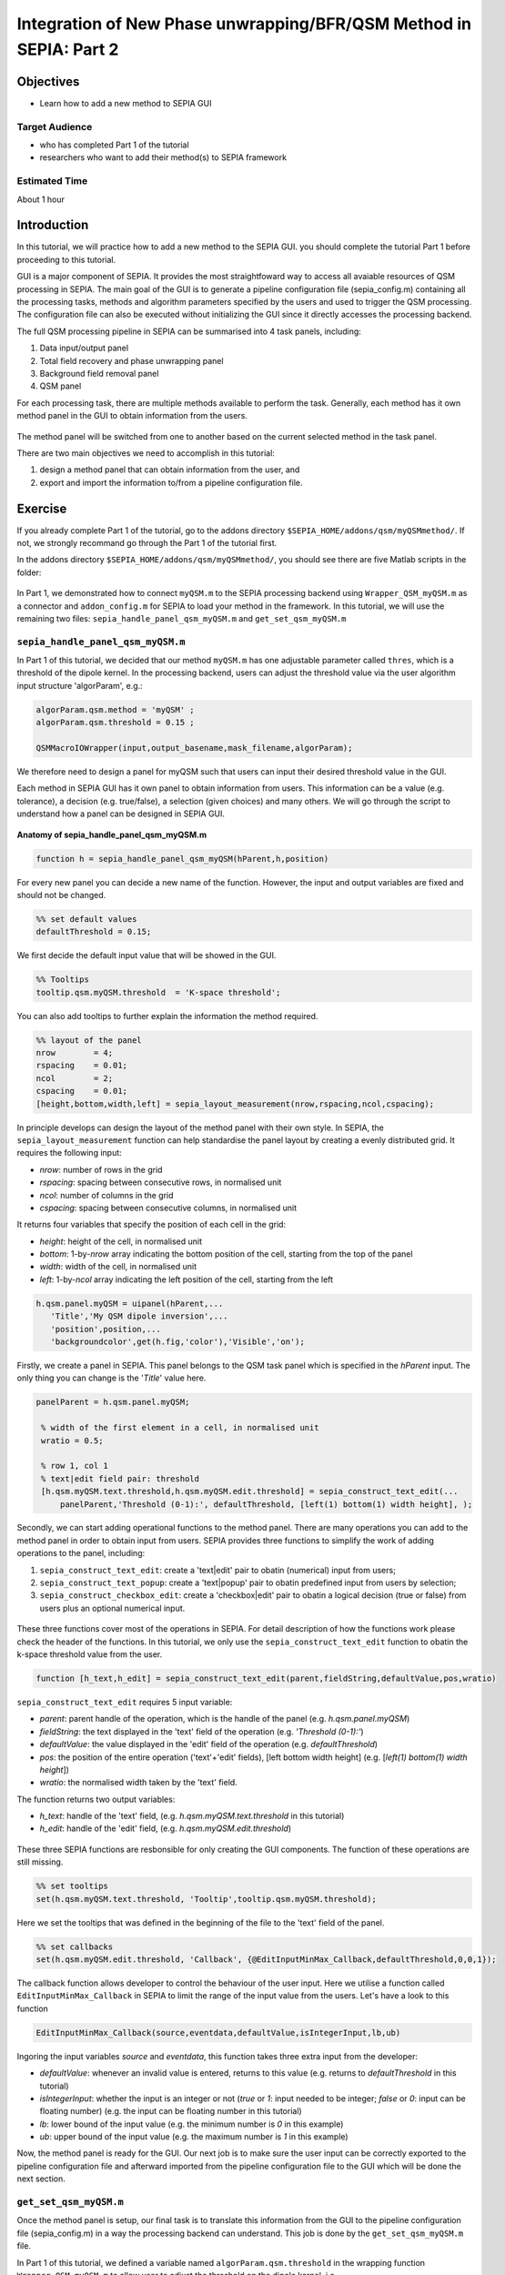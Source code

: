 .. _integration_method_part2-index:

Integration of New Phase unwrapping/BFR/QSM Method in SEPIA: Part 2
===================================================================

Objectives
----------

- Learn how to add a new method to SEPIA GUI

Target Audience
^^^^^^^^^^^^^^^

- who has completed Part 1 of the tutorial
- researchers who want to add their method(s) to SEPIA framework 

Estimated Time
^^^^^^^^^^^^^^

About 1 hour

Introduction  
------------

In this tutorial, we will practice how to add a new method to the SEPIA GUI. you should complete the tutorial Part 1 before proceeding to this tutorial.

GUI is a major component of SEPIA. It provides the most straightfoward way to access all avaiable resources of QSM processing in SEPIA. The main goal of the GUI is to generate a pipeline configuration file (sepia_config.m) containing all the processing tasks, methods and algorithm parameters specified by the users and used to trigger the QSM processing. The configuration file can also be executed without initializing the GUI since it directly accesses the processing backend. 

The full QSM processing pipeline in SEPIA can be summarised into 4 task panels, including:

1. Data input/output panel 
2. Total field recovery and phase unwrapping panel
3. Background field removal panel
4. QSM panel

For each processing task, there are multiple methods available to perform the task. Generally, each method has it own method panel in the GUI to obtain information from the users.

.. figure:: images/figure01_method_panel.png
   :align: center
  
The method panel will be switched from one to another based on the current selected method in the task panel. 

There are two main objectives we need to accomplish in this tutorial:

1. design a method panel that can obtain information from the user, and
2. export and import the information to/from a pipeline configuration file.


Exercise
--------

If you already complete Part 1 of the tutorial, go to the addons directory ``$SEPIA_HOME/addons/qsm/myQSMmethod/``. If not, we strongly recommand go through the Part 1 of the tutorial first.

In the addons directory ``$SEPIA_HOME/addons/qsm/myQSMmethod/``, you should see there are five Matlab scripts in the folder:

.. figure:: images/figure02_files.png
   :align: center
   
In Part 1, we demonstrated how to connect ``myQSM.m`` to the SEPIA processing backend using ``Wrapper_QSM_myQSM.m`` as a connector and ``addon_config.m`` for SEPIA to load your method in the framework. In this tutorial, we will use the remaining two files: ``sepia_handle_panel_qsm_myQSM.m`` and ``get_set_qsm_myQSM.m``


``sepia_handle_panel_qsm_myQSM.m``
^^^^^^^^^^^^^^^^^^^^^^^^^^^^^^^^^^

In Part 1 of this tutorial, we decided that our method ``myQSM.m`` has one adjustable parameter called ``thres``, which is a threshold of the dipole kernel. In the processing backend, users can adjust the threshold value via the user algorithm input structure 'algorParam', e.g.:

.. code-block:: matlab

   algorParam.qsm.method = 'myQSM' ;
   algorParam.qsm.threshold = 0.15 ;

   QSMMacroIOWrapper(input,output_basename,mask_filename,algorParam);

We therefore need to design a panel for myQSM such that users can input their desired threshold value in the GUI.

Each method in SEPIA GUI has it own panel to obtain information from users. This information can be a value (e.g. tolerance), a decision (e.g. true/false), a selection (given choices) and many others. We will go through the script to understand how a panel can be designed in SEPIA GUI.

.. figure:: images/figure03_panel_script.png
   :align: center
   
**Anatomy of sepia_handle_panel_qsm_myQSM.m**

.. code-block:: matlab

	function h = sepia_handle_panel_qsm_myQSM(hParent,h,position)

For every new panel you can decide a new name of the function. However, the input and output variables are fixed and should not be changed.

.. code-block:: matlab

   %% set default values
   defaultThreshold = 0.15;

We first decide the default input value that will be showed in the GUI.

.. code-block:: matlab

   %% Tooltips
   tooltip.qsm.myQSM.threshold	= 'K-space threshold';

You can also add tooltips to further explain the information the method required.

.. code-block:: matlab

   %% layout of the panel
   nrow        = 4;
   rspacing    = 0.01;
   ncol        = 2;
   cspacing    = 0.01;
   [height,bottom,width,left] = sepia_layout_measurement(nrow,rspacing,ncol,cspacing);

In principle develops can design the layout of the method panel with their own style. In SEPIA, the ``sepia_layout_measurement`` function can help standardise the panel layout by creating a evenly distributed grid. It requires the following input:

- *nrow*: number of rows in the grid
- *rspacing*: spacing between consecutive rows, in normalised unit
- *ncol*: number of columns in the grid
- *cspacing*: spacing between consecutive columns, in normalised unit

It returns four variables that specify the position of each cell in the grid:

- *height*: height of the cell, in normalised unit
- *bottom*: 1-by-*nrow* array indicating the bottom position of the cell, starting from the top of the panel
- *width*: width of the cell, in normalised unit
- *left*: 1-by-*ncol* array indicating the left position of the cell, starting from the left

.. figure:: images/figure04_grid.png
   :align: center

.. code-block:: matlab

   h.qsm.panel.myQSM = uipanel(hParent,...
      'Title','My QSM dipole inversion',...
      'position',position,...
      'backgroundcolor',get(h.fig,'color'),'Visible','on');

Firstly, we create a panel in SEPIA. This panel belongs to the QSM task panel which is specified in the *hParent* input. The only thing you can change is the '*Title*' value here. 

.. code-block:: matlab

   panelParent = h.qsm.panel.myQSM;

    % width of the first element in a cell, in normalised unit
    wratio = 0.5;
    
    % row 1, col 1
    % text|edit field pair: threshold
    [h.qsm.myQSM.text.threshold,h.qsm.myQSM.edit.threshold] = sepia_construct_text_edit(...
        panelParent,'Threshold (0-1):', defaultThreshold, [left(1) bottom(1) width height], );

Secondly, we can start adding operational functions to the method panel. There are many operations you can add to the method panel in order to obtain input from users. SEPIA provides three functions to simplify the work of adding operations to the panel, including:

1. ``sepia_construct_text_edit``: create a 'text|edit' pair to obatin (numerical) input from users;
2. ``sepia_construct_text_popup``: create a 'text|popup' pair to obatin predefined input from users by selection;
3. ``sepia_construct_checkbox_edit``: create a 'checkbox|edit' pair to obatin a logical decision (true or false) from users plus an optional numerical input.

.. figure:: images/figure05_operation.png
   :align: center

These three functions cover most of the operations in SEPIA. For detail description of how the functions work please check the header of the functions. In this tutorial, we only use the ``sepia_construct_text_edit`` function to obatin the k-space threshold value from the user.

.. code-block:: matlab

   function [h_text,h_edit] = sepia_construct_text_edit(parent,fieldString,defaultValue,pos,wratio)

``sepia_construct_text_edit`` requires 5 input variable:

- *parent*: parent handle of the operation, which is the handle of the panel (e.g. *h.qsm.panel.myQSM*)
- *fieldString*: the text displayed in the 'text' field of the operation (e.g. *'Threshold (0-1):'*)
- *defaultValue*: the value displayed in the 'edit' field of the operation (e.g. *defaultThreshold*)
- *pos*: the position of the entire operation ('text'+'edit' fields), [left bottom width height] (e.g. [*left(1) bottom(1) width height*])
- *wratio*: the normalised width taken by the 'text' field.

The function returns two output variables:

- *h_text*: handle of the 'text' field, (e.g. *h.qsm.myQSM.text.threshold* in this tutorial)
- *h_edit*: handle of the 'edit' field, (e.g. *h.qsm.myQSM.edit.threshold*)

.. figure:: images/figure06_construct_example.png
   :align: center

These three SEPIA functions are resbonsible for only creating the GUI components. The function of these operations are still missing. 

.. code-block:: matlab

   %% set tooltips
   set(h.qsm.myQSM.text.threshold, 'Tooltip',tooltip.qsm.myQSM.threshold);

Here we set the tooltips that was defined in the beginning of the file to the 'text' field of the panel.

.. code-block:: matlab

   %% set callbacks
   set(h.qsm.myQSM.edit.threshold, 'Callback', {@EditInputMinMax_Callback,defaultThreshold,0,0,1});

The callback function allows developer to control the behaviour of the user input. Here we utilise a function called ``EditInputMinMax_Callback`` in SEPIA to limit the range of the input value from the users. Let's have a look to this function

.. code-block:: matlab

   EditInputMinMax_Callback(source,eventdata,defaultValue,isIntegerInput,lb,ub)

Ingoring the input variables *source* and *eventdata*, this function takes three extra input from the developer:

- *defaultValue*: whenever an invalid value is entered, returns to this value (e.g. returns to *defaultThreshold* in this tutorial)
- *isIntegerInput*: whether the input is an integer or not (*true* or *1*: input needed to be integer; *false* or *0*: input can be floating number) (e.g. the input can be floating number in this tutorial)
- *lb*: lower bound of the input value (e.g. the minimum number is *0* in this example)
- *ub*: upper bound of the input value (e.g. the maximum number is *1* in this example)

Now, the method panel is ready for the GUI. Our next job is to make sure the user input can be correctly exported to the pipeline configuration file and afterward imported from the pipeline configuration file to the GUI which will be done the next section.


``get_set_qsm_myQSM.m``
^^^^^^^^^^^^^^^^^^^^^^^

Once the method panel is setup, our final task is to translate this information from the GUI to the pipeline configuration file (sepia_config.m) in a way the processing backend can understand. This job is done by the ``get_set_qsm_myQSM.m`` file.

In Part 1 of this tutorial, we defined a variable named ``algorParam.qsm.threshold`` in the wrapping function ``Wrapper_QSM_myQSM.m`` to allow user to adjust the threshold on the dipole kernel, i.e.

.. code-block:: matlab

   % get algorithm parameters, if user doesn't specify them then set some default values
   algorParam = check_and_set_algorithm_default(algorParam);
   thre_tkd   = algorParam.qsm.threshold;  % here you can define how SEPIA will store the user input in the 'algorParam' variable

The usage of the variable name ``algorParam.qsm.threshold`` is consistent thorough all levels of the SEPIA framework. This means the name and the structure of ``algorParam.qsm.threshold`` are the same in the sepia_config.m file as in the ``Wrapper_QSM_myQSM.m`` file which is the connector between SEPIA and the main script of processing. 

In a nutshell, ``get_set_qsm_myQSM.m`` obtains the user input value from the GUI and converts it in a correct format in the pipeline configuration file. It is also responsible to read the value from the pipeline configuration file and update the number shown in the GUI when users load the pipeline configuration file back to the GUI.

We are going to explain how to archieve all these in ``get_set_qsm_myQSM.m``. 

.. figure:: images/figure07_getset_script.png
   :align: center
   
**Anatomy of get_set_qsm_myQSM.m**

.. code-block:: matlab

	function get_set_qsm_myQSM(h,mode,input)

``get_set_qsm_myQSM.m`` has three predefined input variables. No modfication is allowed here.

.. code-block:: matlab

	str_pattern = {'.qsm.threshold'};

``str_pattern`` stores all the sub-structures you defined in ``Wrapper_QSM_myQSM.m`, e.g. the ``.qsm.threshold`` part of ``algorParam.qsm.threshold``. The string pattern specified here will be printed on the pipeline configuration file and read into GUI when the configuration file is loaded. For methods with multiple input, separate the sub-structure string patterns of the corresponding input using ','. 

.. code-block:: matlab

	action_handle = {h.qsm.myQSM.edit.threshold};

``action_handle`` contains all the GUI handles of where the information is exported/imported. In this example, the threshold is specified in ``h.qsm.myQSM.edit.threshold`` in the GUI function (see above section). 

.. note:: The handle variable stored in ``action_handle`` must have the same position as in ``str_pattern``.

.. code-block:: matlab

	switch lower(mode)

The variable ``mode`` here corresponds to 

1. 'set': exporting the GUI input to a pipeline configuration file; 
2. 'get': importing values in a pipeline configuration file to the GUI.

.. code-block:: matlab

   case 'set'
      fid = input;
      
      fprintf(fid,'algorParam%s = %s ;\n'	,str_pattern{1},get(action_handle{1},	'String'));

In 'set' scenario, ``get_set_qsm_myQSM.m`` tries to export information from the GUI to a pipeline configuration file (sepipa_config.m). The first line ``fid = input;`` is just to obtain the sepia_config.m file ID in order to write something to the file in the second line. 

There are two formatted text data (%s) we need to write, the first %s corresponds to the algorithm parameter sub-structure, in this case adding text specified in ``str_pattern`` which is '.qsm.threshold' after the text 'algorParam'. The second %s corresponds to the value in the ``action_handle`` (i.e. ``h.qsm.myQSM.edit.threshold``) which is the value specified in the GUI. The input obtained from an 'edit' field in the GUI is in text instead of a number. Therefore %s is used.

.. code-block:: matlab

   case 'get'

      config_txt = input;
      
      % first edit field
      val             = get_num_as_string(config_txt, str_pattern{1}, '=', ';');
      set_non_nan_value(action_handle{1},'String',val)

In 'get' scenario, ``get_set_qsm_myQSM.m`` tries to import information from a pipeline configuration file back into the GUI. Noted that the input variable ``input`` contains file ID in the 'set' scenario while here it contains all the text in the input pipeline configuration file. 

The first task here is to obatin the required value from the pipeline configuration file. This is done via the ``get_num_as_string`` function, which captures information stated as a number in the text to the Matlab text format. The ``get_num_as_string`` function has four input variables:

.. code-block:: matlab

   str = get_num_as_string(A, str_pattern, start_indicator, end_indicator)

The first input, ``A``, in a variable containing all text of the pipeline configuration file.
The second input, ``str_pattern`` is a variable that contains a specific string of text, that is '.qsm.threshold' in this example.
The third and fourth input, ``start_indicator`` and ``end_indicator`` indicate that the position of the required information after ``str_pattern``. In this example, the threshold is exported as ``algorParam.qsm.threshold = 0.1 ;`` specified in the 'set' scenario. Therefore, the threshold value can be captured between the special characters '=' and ';', corresponding to the ``start_indicator`` and ``end_indicator`` input.

Once we obtain the threshold value as text format stored in ``val``, the second task is to update the corresponding value shown in the GUI, which is done in the last line here.

With these two files ready, our new QSM dipole inversion method can now work properly with the SEPIA GUI. Start the SEPIA GUI and try it out!

Here we demonstrated the simpliest way to incorporate a new method in the SEPIA framework. There are so much more options available to obtain user input for your method, as shown in the MEDI method panel and the FANSI method panel. You can also check out the ``sepia_handle_panel_qsm_???.m``, ``get_set_qsm_???.m`` and ``Wrapper_QSM_???.m`` files to understand how the GUI function of other existing methods is designed. 

